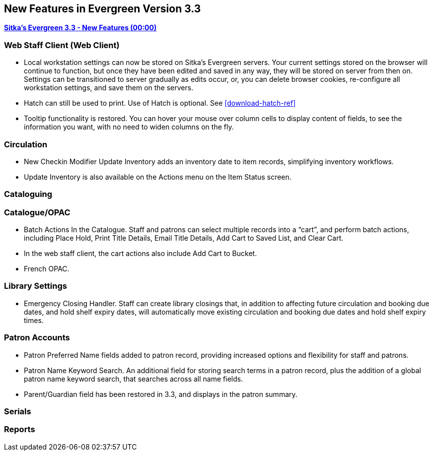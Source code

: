 New Features in Evergreen Version 3.3
-------------------------------------

link:https://youtu.be/QPKQm5HHjWA[*Sitka's Evergreen 3.3 - New Features (00:00)*]

Web Staff Client (Web Client)
~~~~~~~~~~~~~~~~~~~~~~~~~~~~~
* Local workstation settings can now be stored on Sitka's Evergreen servers. Your current settings stored on the browser will continue to function, but once they  have been edited and saved in any way, they will be stored on server from then on. Settings can be transitioned to server gradually as edits occur, or, you can delete browser cookies, re-configure all  workstation settings, and save them on the servers.

* Hatch can still be used to print. Use of Hatch is optional. See xref:download-hatch-ref[]

* Tooltip functionality is restored. You can hover your mouse over column cells to display content of fields, to see the information you want, with no need to widen columns on the fly.

Circulation
~~~~~~~~~~~
* New Checkin Modifier Update Inventory adds an inventory date to item records, simplifying inventory workflows.

* Update Inventory is also available on the Actions menu on the Item Status screen.


Cataloguing
~~~~~~~~~~~



Catalogue/OPAC
~~~~~~~~~~~~~~

* Batch Actions In the Catalogue. Staff and patrons can select multiple records into a “cart”, and perform batch actions, including Place Hold, Print Title Details, Email Title Details, Add Cart to Saved List, and Clear Cart.

* In the web staff client, the cart actions also include Add Cart to Bucket.

* French OPAC.


Library Settings
~~~~~~~~~~~~~~~~
* Emergency Closing Handler. Staff can create library closings that, in addition to affecting future circulation and booking due dates, and hold shelf expiry dates, will automatically move existing circulation and booking due dates and hold shelf expiry times.

Patron Accounts
~~~~~~~~~~~~~~~
* Patron Preferred Name fields added to patron record, providing increased options and flexibility for staff and patrons.

* Patron Name Keyword Search. An additional field for storing search terms in a patron record, plus the addition of a global patron name keyword search, that searches across all name fields.

* Parent/Guardian field has been restored in 3.3, and displays in the patron summary.

Serials
~~~~~~~


Reports
~~~~~~~
